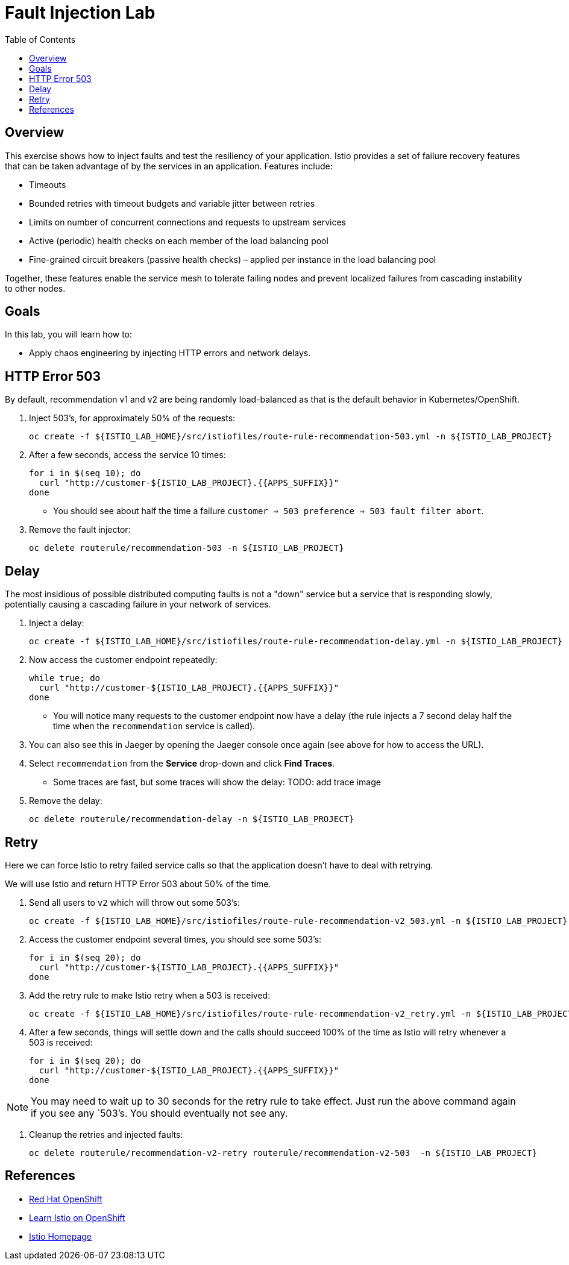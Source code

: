 :noaudio:
:scrollbar:
:data-uri:
:toc2:
:linkattrs:

= Fault Injection Lab

== Overview
This exercise shows how to inject faults and test the resiliency of your application. Istio provides a set of failure
recovery features that can be taken advantage of by the services in an application. Features include:

* Timeouts
* Bounded retries with timeout budgets and variable jitter between retries
* Limits on number of concurrent connections and requests to upstream services
* Active (periodic) health checks on each member of the load balancing pool
* Fine-grained circuit breakers (passive health checks) – applied per instance in the load balancing pool

Together, these features enable the service mesh to tolerate failing nodes and prevent localized failures
from cascading instability to other nodes.

== Goals

In this lab, you will learn how to:

* Apply chaos engineering by injecting HTTP errors and network delays. 

== HTTP Error 503

By default, recommendation v1 and v2 are being randomly load-balanced as that is the default behavior in Kubernetes/OpenShift.

. Inject 503’s, for approximately 50% of the requests:
+
-----
oc create -f ${ISTIO_LAB_HOME}/src/istiofiles/route-rule-recommendation-503.yml -n ${ISTIO_LAB_PROJECT}
-----

. After a few seconds, access the service 10 times:
+
-----
for i in $(seq 10); do
  curl "http://customer-${ISTIO_LAB_PROJECT}.{{APPS_SUFFIX}}"
done
-----

* You should see about half the time a failure `customer => 503 preference => 503 fault filter abort`.

. Remove the fault injector:
+
-----
oc delete routerule/recommendation-503 -n ${ISTIO_LAB_PROJECT}
-----

== Delay

The most insidious of possible distributed computing faults is not a "down" service but a service that is responding slowly, potentially causing a cascading failure in your network of services.

. Inject a delay:
+
-----
oc create -f ${ISTIO_LAB_HOME}/src/istiofiles/route-rule-recommendation-delay.yml -n ${ISTIO_LAB_PROJECT}
-----

. Now access the customer endpoint repeatedly:
+
-----
while true; do
  curl "http://customer-${ISTIO_LAB_PROJECT}.{{APPS_SUFFIX}}"
done
-----

* You will notice many requests to the customer endpoint now have a delay (the rule injects a 7 second delay half the time when the `recommendation` service is called).

. You can also see this in Jaeger by opening
the Jaeger console once again (see above for how to access the URL).

. Select `recommendation` from the **Service** drop-down and click **Find Traces**.

* Some traces are fast, but some traces will show the delay: TODO: add trace image

. Remove the delay:
+
----
oc delete routerule/recommendation-delay -n ${ISTIO_LAB_PROJECT}
----

== Retry

Here we can force Istio to retry failed service calls so that the application doesn't have to deal with retrying.

We will use Istio and return HTTP Error 503 about 50% of the time. 

. Send all users to `v2` which will throw out some 503’s:
+
----
oc create -f ${ISTIO_LAB_HOME}/src/istiofiles/route-rule-recommendation-v2_503.yml -n ${ISTIO_LAB_PROJECT}
----

. Access the customer endpoint several times, you should see some 503’s:
+
----
for i in $(seq 20); do
  curl "http://customer-${ISTIO_LAB_PROJECT}.{{APPS_SUFFIX}}"
done
----

. Add the retry rule to make Istio retry when a 503 is received:
+
----
oc create -f ${ISTIO_LAB_HOME}/src/istiofiles/route-rule-recommendation-v2_retry.yml -n ${ISTIO_LAB_PROJECT}
----

. After a few seconds, things will settle down and the calls should succeed 100% of the time as Istio will retry whenever a 503 is received:
+
----
for i in $(seq 20); do
  curl "http://customer-${ISTIO_LAB_PROJECT}.{{APPS_SUFFIX}}"
done
----

NOTE: You may need to wait up to 30 seconds for the retry rule to take effect. Just run the above command again if you see any `503`'s. You should eventually not see any.

. Cleanup the retries and injected faults:
+
----
oc delete routerule/recommendation-v2-retry routerule/recommendation-v2-503  -n ${ISTIO_LAB_PROJECT}
----

== References

* https://openshift.com[Red Hat OpenShift, window="_blank"]
* https://learn.openshift.com/servicemesh[Learn Istio on OpenShift, window="_blank"]
* https://istio.io[Istio Homepage, window="_blank"]
